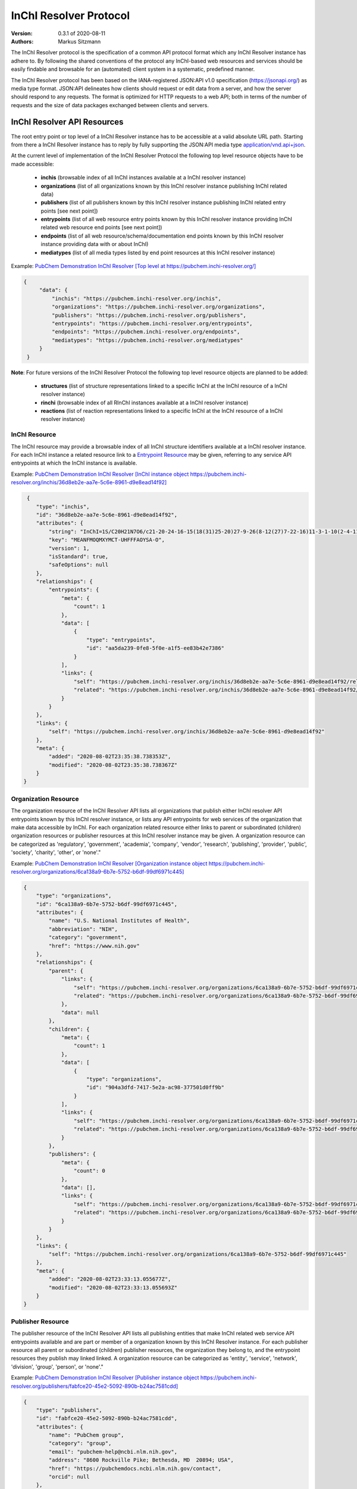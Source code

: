InChI Resolver Protocol
=======================

:Version: 0.3.1 of 2020-08-11
:Authors:
    Markus Sitzmann

The InChI Resolver protocol is the specification of a common API protocol format which any InChI Resolver instance
has adhere to. By following the shared conventions of the protocol any InChI-based web resources and services
should be easily findable and browsable for an (automated) client system in a systematic, predefined manner.

The InChI Resolver protocol has been based on the IANA-registered JSON:API v1.0 specification (`<https://jsonapi.org/>`_)
as media type format. JSON:API delineates how clients should request or edit data from a server, and how the server
should respond to any requests. The format is optimized for HTTP requests to a web API; both in terms of the
number of requests and the size of data packages exchanged between clients and servers.

InChI Resolver API Resources
----------------------------

The root entry point or top level of a InChI Resolver instance has to be accessible at a valid absolute URL path. Starting
from there a InChI Resolver instance has to reply by fully supporting the JSON:API media type
`application/vnd.api+json <https://jsonapi.org/>`_.

At the current level of implementation of the InChI Resolver Protocol the following top level resource objects have to be made accessible:

    + **inchis** (browsable index of all InChI instances available at a InChI resolver instance)
    + **organizations** (list of all organizations known by this InChI resolver instance publishing InChI related data)
    + **publishers** (list of all publishers known by this InChI resolver instance publishing InChI related entry points [see next point])
    + **entrypoints** (list of all web resource entry points known by this InChI resolver instance providing InChI related web resource end points [see next point])
    + **endpoints** (list of all web resource/schema/documentation end points known by this InChI resolver instance providing data with or about InChI)
    + **mediatypes** (list of all media types listed by end point resources at this InChI resolver instance)

Example: `PubChem Demonstration InChI Resolver [Top level at https://pubchem.inchi-resolver.org/] <https://pubchem.inchi-resolver.org/>`_

.. code-block:: json

   {
        "data": {
            "inchis": "https://pubchem.inchi-resolver.org/inchis",
            "organizations": "https://pubchem.inchi-resolver.org/organizations",
            "publishers": "https://pubchem.inchi-resolver.org/publishers",
            "entrypoints": "https://pubchem.inchi-resolver.org/entrypoints",
            "endpoints": "https://pubchem.inchi-resolver.org/endpoints",
            "mediatypes": "https://pubchem.inchi-resolver.org/mediatypes"
        }
    }

**Note**: For future versions of the InChI Resolver Protocol the following top level resource objects are planned to be added:

    + **structures** (list of structure representations linked to a specific InChI at the InChI resource of a InChI resolver instance)
    + **rinchi** (browsable index of all RInChI instances available at a InChI resolver instance)
    + **reactions** (list of reaction representations linked to a specific InChI at the InChI resource of a InChI resolver instance)

InChI Resource
^^^^^^^^^^^^^^

The InChI resource may provide a browsable index of all InChI structure identifiers available at a InChI resolver
instance. For each InChI instance a related resource link to a `Entrypoint Resource`_ may be given, referring to any
service API entrypoints at which the InChI instance is available.

Example: `PubChem Demonstration InChI Resolver [InChI instance object https://pubchem.inchi-resolver.org/inchis/36d8eb2e-aa7e-5c6e-8961-d9e8ead14f92] <https://pubchem.inchi-resolver.org/inchis/36d8eb2e-aa7e-5c6e-8961-d9e8ead14f92>`_

.. code-block:: json

     {
        "type": "inchis",
        "id": "36d8eb2e-aa7e-5c6e-8961-d9e8ead14f92",
        "attributes": {
            "string": "InChI=1S/C20H21N7O6/c21-20-24-16-15(18(31)25-20)27-9-26(8-12(27)7-22-16)11-3-1-10(2-4-11)17(30)23-13(19(32)33)5-6-14(28)29/h1-4,9,12-13H,5-8H2,(H6-,21,22,23,24,25,28,29,30,31,32,33)/p+1",
            "key": "MEANFMOQMXYMCT-UHFFFAOYSA-O",
            "version": 1,
            "isStandard": true,
            "safeOptions": null
        },
        "relationships": {
            "entrypoints": {
                "meta": {
                    "count": 1
                },
                "data": [
                    {
                        "type": "entrypoints",
                        "id": "aa5da239-0fe8-5f0e-a1f5-ee83b42e7386"
                    }
                ],
                "links": {
                    "self": "https://pubchem.inchi-resolver.org/inchis/36d8eb2e-aa7e-5c6e-8961-d9e8ead14f92/relationships/entrypoints",
                    "related": "https://pubchem.inchi-resolver.org/inchis/36d8eb2e-aa7e-5c6e-8961-d9e8ead14f92/entrypoints"
                }
            }
        },
        "links": {
            "self": "https://pubchem.inchi-resolver.org/inchis/36d8eb2e-aa7e-5c6e-8961-d9e8ead14f92"
        },
        "meta": {
            "added": "2020-08-02T23:35:38.738353Z",
            "modified": "2020-08-02T23:35:38.738367Z"
        }
    }


Organization Resource
^^^^^^^^^^^^^^^^^^^^^

The organization resource of the InChI Resolver API lists all organizations that publish either InChI resolver
API entrypoints known by this InChI resolver instance, or lists any API entrypoints for web services of the
organization that make data accessible by InChI. For each organization related resource either links
to parent or subordinated (children) organization resources or publisher resources at this InChI resolver
instance may be given. A organization resource can be categorized as 'regulatory', 'government', 'academia',
'company', 'vendor', 'research', 'publishing', 'provider', 'public', 'society', 'charity', 'other', or 'none'."

Example: `PubChem Demonstration InChI Resolver [Organization instance object https://pubchem.inchi-resolver.org/organizations/6ca138a9-6b7e-5752-b6df-99df6971c445] <https://pubchem.inchi-resolver.org/organizations/6ca138a9-6b7e-5752-b6df-99df6971c445>`_

.. code-block:: json

    {
        "type": "organizations",
        "id": "6ca138a9-6b7e-5752-b6df-99df6971c445",
        "attributes": {
            "name": "U.S. National Institutes of Health",
            "abbreviation": "NIH",
            "category": "government",
            "href": "https://www.nih.gov"
        },
        "relationships": {
            "parent": {
                "links": {
                    "self": "https://pubchem.inchi-resolver.org/organizations/6ca138a9-6b7e-5752-b6df-99df6971c445/relationships/parent",
                    "related": "https://pubchem.inchi-resolver.org/organizations/6ca138a9-6b7e-5752-b6df-99df6971c445/parent"
                },
                "data": null
            },
            "children": {
                "meta": {
                    "count": 1
                },
                "data": [
                    {
                        "type": "organizations",
                        "id": "904a3dfd-7417-5e2a-ac98-377501d0ff9b"
                    }
                ],
                "links": {
                    "self": "https://pubchem.inchi-resolver.org/organizations/6ca138a9-6b7e-5752-b6df-99df6971c445/relationships/children",
                    "related": "https://pubchem.inchi-resolver.org/organizations/6ca138a9-6b7e-5752-b6df-99df6971c445/children"
                }
            },
            "publishers": {
                "meta": {
                    "count": 0
                },
                "data": [],
                "links": {
                    "self": "https://pubchem.inchi-resolver.org/organizations/6ca138a9-6b7e-5752-b6df-99df6971c445/relationships/publishers",
                    "related": "https://pubchem.inchi-resolver.org/organizations/6ca138a9-6b7e-5752-b6df-99df6971c445/publishers"
                }
            }
        },
        "links": {
            "self": "https://pubchem.inchi-resolver.org/organizations/6ca138a9-6b7e-5752-b6df-99df6971c445"
        },
        "meta": {
            "added": "2020-08-02T23:33:13.055677Z",
            "modified": "2020-08-02T23:33:13.055693Z"
        }
    }


Publisher Resource
^^^^^^^^^^^^^^^^^^

The publisher resource of the InChI Resolver API lists all publishing entities that make InChI related
web service API entrypoints available and are part or member of a organization known by this InChI Resolver
instance. For each publisher resource all parent or subordinated (children) publisher resources, the
organization they belong to, and the entrypoint resources they publish may linked linked. A organization
resource can be categorized as 'entity', 'service', 'network', 'division', 'group', 'person', or 'none'."

Example: `PubChem Demonstration InChI Resolver [Publisher instance object https://pubchem.inchi-resolver.org/publishers/fabfce20-45e2-5092-890b-b24ac7581cdd] <https://pubchem.inchi-resolver.org/publishers/fabfce20-45e2-5092-890b-b24ac7581cdd>`_

.. code-block:: json

    {
        "type": "publishers",
        "id": "fabfce20-45e2-5092-890b-b24ac7581cdd",
        "attributes": {
            "name": "PubChem group",
            "category": "group",
            "email": "pubchem-help@ncbi.nlm.nih.gov",
            "address": "8600 Rockville Pike; Bethesda, MD  20894; USA",
            "href": "https://pubchemdocs.ncbi.nlm.nih.gov/contact",
            "orcid": null
        },
        "relationships": {
            "parent": {
                "links": {
                    "self": "https://pubchem.inchi-resolver.org/publishers/fabfce20-45e2-5092-890b-b24ac7581cdd/relationships/parent",
                    "related": "https://pubchem.inchi-resolver.org/publishers/fabfce20-45e2-5092-890b-b24ac7581cdd/parent"
                },
                "data": null
            },
            "children": {
                "meta": {
                    "count": 1
                },
                "data": [
                    {
                        "type": "publishers",
                        "id": "baa3343a-111d-5893-9870-d78af85776c6"
                    }
                ],
                "links": {
                    "self": "https://pubchem.inchi-resolver.org/publishers/fabfce20-45e2-5092-890b-b24ac7581cdd/relationships/children",
                    "related": "https://pubchem.inchi-resolver.org/publishers/fabfce20-45e2-5092-890b-b24ac7581cdd/children"
                }
            },
            "organization": {
                "links": {
                    "self": "https://pubchem.inchi-resolver.org/publishers/fabfce20-45e2-5092-890b-b24ac7581cdd/relationships/organization",
                    "related": "https://pubchem.inchi-resolver.org/publishers/fabfce20-45e2-5092-890b-b24ac7581cdd/organization"
                },
                "data": {
                    "type": "organizations",
                    "id": "904a3dfd-7417-5e2a-ac98-377501d0ff9b"
                }
            },
            "entrypoints": {
                "meta": {
                    "count": 4
                },
                "data": [
                    {
                        "type": "entrypoints",
                        "id": "2d7c119f-561d-5da1-99b6-18494a780da5"
                    },
                    {
                        "type": "entrypoints",
                        "id": "3328eb7b-4fe3-5d1e-a182-2fc246aaed68"
                    },
                    {
                        "type": "entrypoints",
                        "id": "aa5da239-0fe8-5f0e-a1f5-ee83b42e7386"
                    },
                    {
                        "type": "entrypoints",
                        "id": "a1e74f8e-6ba5-571d-b5a6-2f22bfaa89c8"
                    }
                ],
                "links": {
                    "self": "https://pubchem.inchi-resolver.org/publishers/fabfce20-45e2-5092-890b-b24ac7581cdd/relationships/entrypoints",
                    "related": "https://pubchem.inchi-resolver.org/publishers/fabfce20-45e2-5092-890b-b24ac7581cdd/entrypoints"
                }
            }
        },
        "links": {
            "self": "https://pubchem.inchi-resolver.org/publishers/fabfce20-45e2-5092-890b-b24ac7581cdd"
        },
        "meta": {
            "added": "2020-08-02T23:33:13.062385Z",
            "modified": "2020-08-02T23:33:13.062398Z"
        }
    }

Entrypoint Resource
^^^^^^^^^^^^^^^^^^^

The entrypoint resource of the InChI Resolver API lists all entrypoint resources known by this InChI resolver
instance. Each entrypoint resource specifies an URL (attribute 'href') and in combination with related
endpoint resources of the same InChI resolver instance links to  Web service resource that make data
accessible by or about InChI.

There are four entrypoint categories available which classify what type of resource is to be expected
at the specified entrypoint URL. The two first categories 'site' and 'service' are used for entrypoint URLs
which are (usually) pointing to resources or web services that are provided by one of the organizations and
publisher listed by this InChI resolver instance (but are external to the InChI resolver itself). The third
category 'resolver' can be applied for referencing InChI resolver instances  offered elsewhere by other
organizations or publishers. The final category 'self' allows for self-referencing the URL entrypoint of the
current InChI resolver instance which is useful for offering linkage to the publisher and organisation
API resource of this InChI resolver instance.
(1) 'site': a general HTML web page, usually accessed by a HTTP GET request (might be just an entry point with
no content at all)
(2) 'service': a web API, commonly allowing access by the HTTP verbs GET, POST, etc. and returning data using
a specific media type (see 'endpoint' resource).
(3) 'resolver': links to an (external) InChI resolver instance of another organization or publisher
(4) 'self': references the current InChI resolver instance itself (for systematic access of, e.g. the
publisher or organization resource).

Example: `PubChem Demonstration InChI Resolver [Entrypoint instance object https://pubchem.inchi-resolver.org/entrypoints/aa5da239-0fe8-5f0e-a1f5-ee83b42e7386] <https://pubchem.inchi-resolver.org/entrypoints/aa5da239-0fe8-5f0e-a1f5-ee83b42e7386>`_

.. code-block:: json

    {
        "type": "entrypoints",
        "id": "aa5da239-0fe8-5f0e-a1f5-ee83b42e7386",
        "attributes": {
            "name": "PubChem PUG REST",
            "description": "PUG (Power User Gateway), a web interface for accessing PubChem data and services",
            "category": "service",
            "href": "https://pubchem.ncbi.nlm.nih.gov/rest/pug",
            "entrypointHref": null
        },
        "relationships": {
            "parent": {
                "links": {
                    "self": "https://pubchem.inchi-resolver.org/entrypoints/aa5da239-0fe8-5f0e-a1f5-ee83b42e7386/relationships/parent",
                    "related": "https://pubchem.inchi-resolver.org/entrypoints/aa5da239-0fe8-5f0e-a1f5-ee83b42e7386/parent"
                },
                "data": {
                    "type": "entrypoints",
                    "id": "3328eb7b-4fe3-5d1e-a182-2fc246aaed68"
                }
            },
            "children": {
                "meta": {
                    "count": 0
                },
                "data": [],
                "links": {
                    "self": "https://pubchem.inchi-resolver.org/entrypoints/aa5da239-0fe8-5f0e-a1f5-ee83b42e7386/relationships/children",
                    "related": "https://pubchem.inchi-resolver.org/entrypoints/aa5da239-0fe8-5f0e-a1f5-ee83b42e7386/children"
                }
            },
            "publisher": {
                "links": {
                    "self": "https://pubchem.inchi-resolver.org/entrypoints/aa5da239-0fe8-5f0e-a1f5-ee83b42e7386/relationships/publisher",
                    "related": "https://pubchem.inchi-resolver.org/entrypoints/aa5da239-0fe8-5f0e-a1f5-ee83b42e7386/publisher"
                },
                "data": {
                    "type": "publishers",
                    "id": "fabfce20-45e2-5092-890b-b24ac7581cdd"
                }
            },
            "endpoints": {
                "meta": {
                    "count": 3
                },
                "data": [
                    {
                        "type": "endpoints",
                        "id": "54d8f3a6-e0d1-5968-aef0-0e97a73597ac"
                    },
                    {
                        "type": "endpoints",
                        "id": "51369fbe-1933-5450-8a5e-0ca5b9924204"
                    },
                    {
                        "type": "endpoints",
                        "id": "f6fd1b92-271e-5974-a4f9-c729a63090a1"
                    }
                ],
                "links": {
                    "self": "https://pubchem.inchi-resolver.org/entrypoints/aa5da239-0fe8-5f0e-a1f5-ee83b42e7386/relationships/endpoints",
                    "related": "https://pubchem.inchi-resolver.org/entrypoints/aa5da239-0fe8-5f0e-a1f5-ee83b42e7386/endpoints"
                }
            }
        },
        "links": {
            "self": "https://pubchem.inchi-resolver.org/entrypoints/aa5da239-0fe8-5f0e-a1f5-ee83b42e7386"
        },
        "meta": {
            "added": "2020-08-02T23:33:13.072821Z",
            "modified": "2020-08-02T23:33:13.072834Z"
        }
    }


Endpoint Resource
^^^^^^^^^^^^^^^^^

The endpoint resource of the InChI Resolver API provides access to all endpoint resources known by this
InChI resolver instance. Each endpoint resource provides an URI (pattern) which, in combination with the
parent entrypoint resource, specifies an URL path pointing to a web resources making data available indexed
by InChI. The type of URI (pattern) can be stated using the "category" attribute which can take the values
'schema', 'uritemplate', and 'documentation'. If 'schema' is specified as value, the endpoint refers to a
schema file (e.g. XSD).  If 'uritemplate' is set as category the uri attribute provides a URL template
according to RFC6570 which allows the description of a range of URIs through variable expansion. If
'documentation' is set for attribute 'category', the URL path points to some kind of human-readable
documentation (e.g. html or pdf file). The exact types of accepted header media types, content media types,
or the schema files how a request has to look like and what kind of schema an endpoint uses for its response
can be specified with the endpoint resource attributes  'acceptHeaderMediaTypes',  'contentMediaTypes',
'requestSchemaEndpoint' or 'responseSchemaEndpoint'. Attribute 'requestMethods' lists all HTTP verbs
(GET, POST, etc.) an endpoint accepts.

Example: `PubChem Demonstration InChI Resolver [Endpoint instance object https://pubchem.inchi-resolver.org/endpoints/51369fbe-1933-5450-8a5e-0ca5b9924204] <https://pubchem.inchi-resolver.org/endpoints/51369fbe-1933-5450-8a5e-0ca5b9924204>`_

.. code-block:: json

    {
        "type": "endpoints",
        "id": "51369fbe-1933-5450-8a5e-0ca5b9924204",
        "attributes": {
            "uri": "compound/inchikey/{inchi|inchikey}/cids",
            "fullPathUri": "https://pubchem.ncbi.nlm.nih.gov/rest/pug/compound/inchikey/{inchi|inchikey}/cids",
            "description": "resolve InChI or InChIKey to PubChem CID",
            "category": "uritemplate",
            "requestMethods": [
                "GET"
            ]
        },
        "relationships": {
            "entrypoint": {
                "data": {
                    "type": "entrypoints",
                    "id": "aa5da239-0fe8-5f0e-a1f5-ee83b42e7386"
                },
                "links": {
                    "related": "https://pubchem.inchi-resolver.org/entrypoints/aa5da239-0fe8-5f0e-a1f5-ee83b42e7386"
                }
            },
            "acceptHeaderMediaTypes": {
                "meta": {
                    "count": 0
                },
                "data": [],
                "links": {
                    "self": "https://pubchem.inchi-resolver.org/endpoints/51369fbe-1933-5450-8a5e-0ca5b9924204/relationships/accept_header_media_types",
                    "related": "https://pubchem.inchi-resolver.org/endpoints/51369fbe-1933-5450-8a5e-0ca5b9924204/accept_header_media_types"
                }
            },
            "contentMediaTypes": {
                "meta": {
                    "count": 1
                },
                "data": [
                    {
                        "type": "mediatypes",
                        "id": "b28c3aeb-48ba-5b77-b26a-48aead52892d"
                    }
                ],
                "links": {
                    "self": "https://pubchem.inchi-resolver.org/endpoints/51369fbe-1933-5450-8a5e-0ca5b9924204/relationships/content_media_types",
                    "related": "https://pubchem.inchi-resolver.org/endpoints/51369fbe-1933-5450-8a5e-0ca5b9924204/content_media_types"
                }
            },
            "requestSchemaEndpoint": {
                "links": {
                    "self": "https://pubchem.inchi-resolver.org/endpoints/51369fbe-1933-5450-8a5e-0ca5b9924204/relationships/request_schema_endpoint",
                    "related": "https://pubchem.inchi-resolver.org/endpoints/51369fbe-1933-5450-8a5e-0ca5b9924204/request_schema_endpoint"
                },
                "data": null
            },
            "responseSchemaEndpoint": {
                "links": {
                    "self": "https://pubchem.inchi-resolver.org/endpoints/51369fbe-1933-5450-8a5e-0ca5b9924204/relationships/response_schema_endpoint",
                    "related": "https://pubchem.inchi-resolver.org/endpoints/51369fbe-1933-5450-8a5e-0ca5b9924204/response_schema_endpoint"
                },
                "data": {
                    "type": "endpoints",
                    "id": "4cca274b-fb36-5fbb-b905-3728f0686d6c"
                }
            }
        },
        "links": {
            "self": "https://pubchem.inchi-resolver.org/endpoints/51369fbe-1933-5450-8a5e-0ca5b9924204"
        },
        "meta": {
            "added": "2020-08-02T23:33:13.090024Z",
            "modified": "2020-08-02T23:33:13.090038Z"
        }
   }

Mediatype Resource
^^^^^^^^^^^^^^^^^^

The media type resource of the InChI Resolver API provides access of all media types available this InChI
resolver instance.

Example: `PubChem Demonstration InChI Resolver [Mediatype instance object https://pubchem.inchi-resolver.org/mediatypes/b28c3aeb-48ba-5b77-b26a-48aead52892d] <https://pubchem.inchi-resolver.org/mediatypes/b28c3aeb-48ba-5b77-b26a-48aead52892d>`_

.. code-block:: json


    {
        "type": "mediatypes",
        "id": "b28c3aeb-48ba-5b77-b26a-48aead52892d",
        "attributes": {
            "name": "text/xml",
            "description": "XML"
        },
        "relationships": {
            "acceptingEndpoints": {
                "meta": {
                    "count": 0
                },
                "data": [],
                "links": {
                    "self": "https://pubchem.inchi-resolver.org/mediatypes/b28c3aeb-48ba-5b77-b26a-48aead52892d/relationships/accepting_endpoints",
                    "related": "https://pubchem.inchi-resolver.org/mediatypes/b28c3aeb-48ba-5b77-b26a-48aead52892d/accepting_endpoints"
                }
            },
            "deliveringEndpoints": {
                "meta": {
                    "count": 4
                },
                "data": [
                    {
                        "type": "endpoints",
                        "id": "4cca274b-fb36-5fbb-b905-3728f0686d6c"
                    },
                    {
                        "type": "endpoints",
                        "id": "54d8f3a6-e0d1-5968-aef0-0e97a73597ac"
                    },
                    {
                        "type": "endpoints",
                        "id": "51369fbe-1933-5450-8a5e-0ca5b9924204"
                    },
                    {
                        "type": "endpoints",
                        "id": "f6fd1b92-271e-5974-a4f9-c729a63090a1"
                    }
                ],
                "links": {
                    "self": "https://pubchem.inchi-resolver.org/mediatypes/b28c3aeb-48ba-5b77-b26a-48aead52892d/relationships/delivering_endpoints",
                    "related": "https://pubchem.inchi-resolver.org/mediatypes/b28c3aeb-48ba-5b77-b26a-48aead52892d/delivering_endpoints"
                }
            }
        },
        "links": {
            "self": "https://pubchem.inchi-resolver.org/mediatypes/b28c3aeb-48ba-5b77-b26a-48aead52892d"
        },
        "meta": {
            "added": "2020-08-02T23:33:13.047167Z",
            "modified": "2020-08-02T23:33:13.047183Z"
        }
    }
